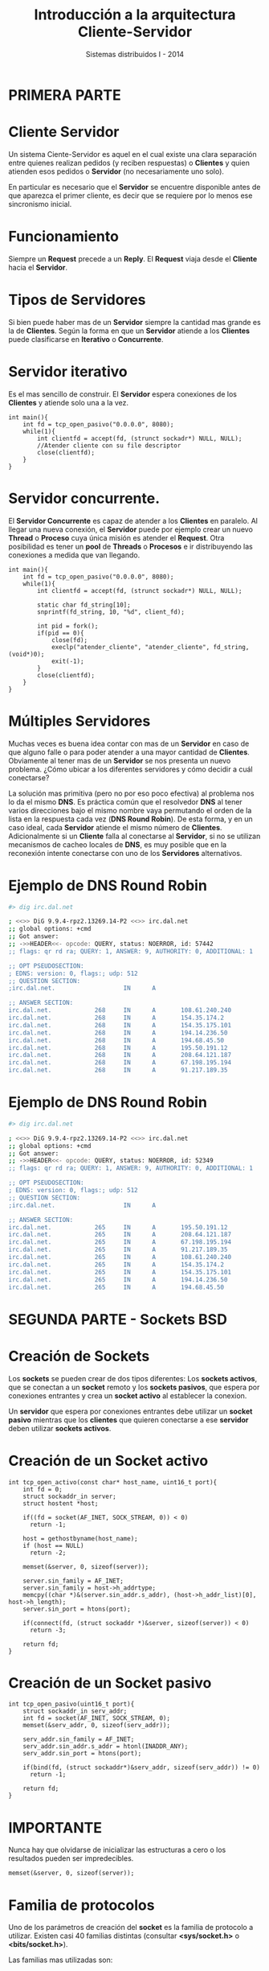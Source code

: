 #+Title: Introducción a la arquitectura Cliente-Servidor
#+Author: Sistemas distribuidos I - 2014
#+Email: 

#+OPTIONS: reveal_center:t reveal_progress:t reveal_history:nil reveal_control:t
#+OPTIONS: reveal_mathjax:nil reveal_rolling_links:t reveal_keyboard:t reveal_overview:t num:nil
#+OPTIONS: reveal_width:1200 reveal_height:800
#+OPTIONS: toc:nil
#+OPTIONS: ^:nil
#+REVEAL_MARGIN: 0.1
#+REVEAL_MIN_SCALE: 0.5
#+REVEAL_MAX_SCALE: 1.5
#+REVEAL_TRANS: linear
#+REVEAL_THEME: serif
#+REVEAL_HLEVEL: 1
#+REVEAL-SLIDE-NUMBER: t
#+REVEAL_HEAD_PREAMBLE: <link rel="stylesheet" type="text/css" href="../../reveal.js/css/theme/fiuba.css" />
#+REVEAL_ROOT: ../../reveal.js/
#+COMMENT: #+REVEAL_ROOT: http://cdn.jsdelivr.net/reveal.js/2.6.2/

* PRIMERA PARTE

* Cliente Servidor

  Un sistema Ciente-Servidor es aquel en el cual existe una clara
  separación entre quienes realizan pedidos (y reciben respuestas) o
  *Clientes* y quien atienden esos pedidos o *Servidor* (no
  necesariamente uno solo).

  En particular es necesario que el *Servidor* se encuentre disponible
  antes de que aparezca el primer cliente, es decir que se requiere
  por lo menos ese sincronismo inicial.

* Funcionamiento

  Siempre un *Request* precede a un *Reply*. El *Request* viaja desde
  el *Cliente* hacia el *Servidor*. 
  
  [[./img/req-rep.png]]
  

* Tipos de *Servidores*
  Si bien puede haber mas de un *Servidor* siempre la cantidad mas
  grande es la de *Clientes*. Según la forma en que un *Servidor*
  atiende a los *Clientes* puede clasificarse en *Iterativo* o
  *Concurrente*.

* *Servidor* iterativo
  Es el mas sencillo de construir. El *Servidor* espera conexiones de
  los *Clientes* y atiende solo una a la vez.

#+BEGIN_SRC c++ -n
int main(){
    int fd = tcp_open_pasivo("0.0.0.0", 8080);
    while(1){
        int clientfd = accept(fd, (strunct sockadr*) NULL, NULL);
        //Atender cliente con su file descriptor
        close(clientfd);
    }
}
#+END_SRC

* *Servidor* concurrente.

  El *Servidor Concurrente* es capaz de atender a los *Clientes* en
  paralelo. Al llegar una nueva conexión, el *Servidor* puede por
  ejemplo crear un nuevo *Thread* o *Proceso* cuya única misión es
  atender el *Request*. Otra posibilidad es tener un *pool* de
  *Threads* o *Procesos* e ir distribuyendo las conexiones a medida
  que van llegando.

#+BEGIN_SRC c++ -n
int main(){
    int fd = tcp_open_pasivo("0.0.0.0", 8080);
    while(1){
        int clientfd = accept(fd, (strunct sockadr*) NULL, NULL);

        static char fd_string[10];
        snprintf(fd_string, 10, "%d", client_fd);

        int pid = fork();
        if(pid == 0){
            close(fd);
            execlp("atender_cliente", "atender_cliente", fd_string, (void*)0);
            exit(-1);
        }
        close(clientfd);
    }
}
#+END_SRC

* Múltiples *Servidores*
  
  Muchas veces es buena idea contar con mas de un *Servidor* en caso
  de que alguno falle o para poder atender a una mayor cantidad de
  *Clientes*. Obviamente al tener mas de un *Servidor* se nos presenta
  un nuevo problema. ¿Cómo ubicar a los diferentes servidores y cómo
  decidir a cuál conectarse?

  La solución mas primitiva (pero no por eso poco efectiva) al
  problema nos lo da el mismo *DNS*. Es práctica común que el
  resolvedor *DNS* al tener varios direcciones bajo el mismo nombre
  vaya permutando el orden de la lista en la respuesta cada vez (*DNS
  Round Robin*). De esta forma, y en un caso ideal, cada *Servidor*
  atiende el mismo número de *Clientes*. Adicionalmente si un
  *Cliente* falla al conectarse al *Servidor*, si no se utilizan
  mecanismos de cacheo locales de *DNS*, es muy posible que en la
  reconexión intente conectarse con uno de los *Servidores*
  alternativos.

* Ejemplo de *DNS Round Robin*
#+BEGIN_SRC bash
#> dig irc.dal.net

; <<>> DiG 9.9.4-rpz2.13269.14-P2 <<>> irc.dal.net
;; global options: +cmd
;; Got answer:
;; ->>HEADER<<- opcode: QUERY, status: NOERROR, id: 57442
;; flags: qr rd ra; QUERY: 1, ANSWER: 9, AUTHORITY: 0, ADDITIONAL: 1

;; OPT PSEUDOSECTION:
; EDNS: version: 0, flags:; udp: 512
;; QUESTION SECTION:
;irc.dal.net.                   IN      A

;; ANSWER SECTION:
irc.dal.net.            268     IN      A       108.61.240.240
irc.dal.net.            268     IN      A       154.35.174.2
irc.dal.net.            268     IN      A       154.35.175.101
irc.dal.net.            268     IN      A       194.14.236.50
irc.dal.net.            268     IN      A       194.68.45.50
irc.dal.net.            268     IN      A       195.50.191.12
irc.dal.net.            268     IN      A       208.64.121.187
irc.dal.net.            268     IN      A       67.198.195.194
irc.dal.net.            268     IN      A       91.217.189.35
#+END_SRC

* Ejemplo de *DNS Round Robin*

#+BEGIN_SRC bash
#> dig irc.dal.net

; <<>> DiG 9.9.4-rpz2.13269.14-P2 <<>> irc.dal.net
;; global options: +cmd
;; Got answer:
;; ->>HEADER<<- opcode: QUERY, status: NOERROR, id: 52349
;; flags: qr rd ra; QUERY: 1, ANSWER: 9, AUTHORITY: 0, ADDITIONAL: 1

;; OPT PSEUDOSECTION:
; EDNS: version: 0, flags:; udp: 512
;; QUESTION SECTION:
;irc.dal.net.                   IN      A

;; ANSWER SECTION:
irc.dal.net.            265     IN      A       195.50.191.12
irc.dal.net.            265     IN      A       208.64.121.187
irc.dal.net.            265     IN      A       67.198.195.194
irc.dal.net.            265     IN      A       91.217.189.35
irc.dal.net.            265     IN      A       108.61.240.240
irc.dal.net.            265     IN      A       154.35.174.2
irc.dal.net.            265     IN      A       154.35.175.101
irc.dal.net.            265     IN      A       194.14.236.50
irc.dal.net.            265     IN      A       194.68.45.50
#+END_SRC


* SEGUNDA PARTE - Sockets *BSD*

* Creación de *Sockets*
  Los *sockets* se pueden crear de dos tipos diferentes: Los *sockets
  activos*, que se conectan a un *socket* remoto y los *sockets
  pasivos*, que espera por conexiones entrantes y crea un *socket
  activo* al establecer la conexion.

  Un *servidor* que espera por conexiones entrantes debe utilizar un
  *socket pasivo* mientras que los *clientes* que quieren conectarse a
  ese *servidor* deben utilizar *sockets activos*.

* Creación de un *Socket* activo
#+BEGIN_SRC c++ -n
int tcp_open_activo(const char* host_name, uint16_t port){
    int fd = 0;
    struct sockaddr_in server;
    struct hostent *host;

    if((fd = socket(AF_INET, SOCK_STREAM, 0)) < 0)
      return -1;

    host = gethostbyname(host_name);
    if (host == NULL)
      return -2;

    memset(&server, 0, sizeof(server));

    server.sin_family = AF_INET;
    server.sin_family = host->h_addrtype;
    memcpy((char *)&(server.sin_addr.s_addr), (host->h_addr_list)[0], host->h_length);
    server.sin_port = htons(port);

    if(connect(fd, (struct sockaddr *)&server, sizeof(server)) < 0)
      return -3;

    return fd;
}
#+END_SRC

* Creación de un *Socket* pasivo
#+BEGIN_SRC c++ -n
int tcp_open_pasivo(uint16_t port){
    struct sockaddr_in serv_addr; 
    int fd = socket(AF_INET, SOCK_STREAM, 0);
    memset(&serv_addr, 0, sizeof(serv_addr));

    serv_addr.sin_family = AF_INET;
    serv_addr.sin_addr.s_addr = htonl(INADDR_ANY);
    serv_addr.sin_port = htons(port);

    if(bind(fd, (struct sockaddr*)&serv_addr, sizeof(serv_addr)) != 0)
      return -1;

    return fd;
}
#+END_SRC

* IMPORTANTE
  
  Nunca hay que olvidarse de inicializar las estructuras a cero o los
  resultados pueden ser impredecibles.

#+BEGIN_SRC c++ -n
    memset(&server, 0, sizeof(server));
#+END_SRC

* Familia de protocolos
  Uno de los parámetros de creación del *socket* es la familia de
  protocolo a utilizar. Existen casi 40 familias distintas (consultar
  *<sys/socket.h>* o *<bits/socket.h>*).

  Las familias mas utilizadas son:

  - AF_INET: IPv4.
  - AF_INET6: IPv6.
  - AF_UNIX: Igual que AF_LOCAL, para comunicaciones locales.
  - AF_X25
  - AF_IPX

* AF_LOCAL
  ¿Existe alguna diferencia entre utilizar AF_LOCAL o AF_INET para
  comunicaciones locales?

  Si. Como *AF_LOCAL* (o *AF_UNIX*) fueron diseñados como mecanismo
  *IPC* son mas eficientes que *AF_INET*. Al saber que ambos procesos
  corren en la misma computadora se pueden evitar cambios de contexto y
  copias redundantes de los buffers.

* Conexión

  Los *sockets activos* requieren de un *connect* que les indica el
  *socket remoto* al cual deben conectarse. En el caso de los *sockets
  pasivos* no es necesario (ni tendría sentido) realizar un
  *connect*. Sin embargo para los *sockets pasivos* es necesario
  realizar otras 3 operaciones adicionales: *bind*, *listen* y *accept*.

* Bind
  La operación *bind* acepta un *socket* y una dirección. Cuando un
  *socket* es creado no posee asociada ninguna dirección, para esta
  tarea es que se utiliza la operación *bind*.

  En caso de los *sockets pasivos* es necesaria esta operación para
  especificar la dirección en la cual se esperan las conexiones
  entrantes (por ejemplo *INADDR_ANY* espera conexiones por cualquier
  dirección, es lo mismo que *0.0.0.0*).

  Para los *sockets activos* esta operación no es necesaria, ya que la
  dirección por la que sale la conexión queda determinada por la
  operación *connect*. Sin embargo puede realizarse un *bind* en caso
  que sea necesario especificar la dirección de salida de la conexión
  (un sistema *multihoming*).
  
* Listen
  La operación *listen* sirve para asignar un tamaño de *backlog* al
  socket. El tamaño del *backlog* define la cantidad máxima de
  conexiones pendientes que puede tener el *socket*. Si el *backlog*
  se encuentra lleno las posteriores conexiones serán rechazadas.
  
  La semántica del *backlog* varía de un sistema a otro. Por ejemplo
  en versiones de *Linux* anteriores a *2.2* el *backlog* no hacía
  diferencia entre conexiones establecidas o a medio establecer (en
  medio del *3-Way Handshake*). En las versiones actuales el
  *backlog* solo tiene en cuenta la cantidad de conexiones
  *completamente establecidas*. (consultar *man 2 listen*)

* Accept
  La operación *accept* posee dos parámetros: el file descriptor del
  *socket* y una estructura *sockaddr*. El primer parámetro es el
  *socket* (pasivo) mediante el cual se acepta una conexion
  entrante. *Accept* saca una conexion de la cola de
  conexiones pendientes, arma un *socket* que representa a la conexión
  y devuelve el file descriptor de ese nuevo *socket*. El segundo
  parámetro sirve para almacenar la información de la dirección remota
  de la conexion entrante y es optativo (puede ser /NULL/).

  Si no existe ninguna conexión pendiente *accept* se bloquea a la
  espera de una. Si el *socket* fue marcado como /no bloqueante/ la
  operación falla y devuelve *EAGAIN*.

* Lectura/Escritura
  Para leer y escribir del socket se utilizan las funciones *read* y
  *write*. Existen también funciones mas específicas (*recv* y
  *send*), que reciben un parámetro adicional (*flags*) que permite
  pasar opciones extra (consultar *man 2 send*).

  Un punto importante a tener en cuenta es que estas funciones no
  siempre escriben/leen la cantidad de bytes pedidos en la
  llamada. Por este motivo es que el valor de retorno de las funciones
  es la cantidad de bytes leídos/escritos. Para una lectura/escritura
  efectiva se deben controlar estos valores y realizar tantas llamadas
  como sean necesarias para completar la operación.

* Ejemplo de lectura efectiva
#+BEGIN_SRC c++ -n
  int a_leer = 100; //leer 100 bytes
  char buffer[100]; //en este buffer
  
  int total_leido=0;
  int restante = a_leer;
  
  while(restante > 0){
      int leido = read(socketfd, buffer+total_leido, restante);
      if(leido < 0){
          perror("Error al leer del socket.");
          exit(1);
      }
      restante -= leido;
      total_leido += leido;
  }
#+END_SRC

* SIGPIPE
  Al escribir a un socket cerrado (por ejemplo el *servidor* intenta
  enviarle datos a un *cliente* que ya cerró la conexion) se genera un
  *SIGPIPE*. Para evitar inconvenientes (y que el proceso escritor
  muera prematuramente) puede ignorarse la señal.

#+BEGIN_SRC c -n
signal(SIGPIPE, SIG_IGN);
#+END_SRC

  *NOTA*: El uso de *signal* está desaconsejado excepto para
  especificar *SIG_IGN* (ignorar) o *SIG_DFL* (por defecto). Para
  utilizar handlers personalizados se debe utilizar *sigaction*.

* Links de interés

  - http://lists.freebsd.org/pipermail/freebsd-performance/2005-February/001143.html

